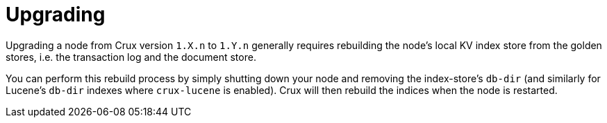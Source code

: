= Upgrading

Upgrading a node from Crux version `1.X.n` to `1.Y.n` generally requires rebuilding the node's local KV index store from the golden stores, i.e. the transaction log and the document store.

You can perform this rebuild process by simply shutting down your node and removing the index-store's `db-dir` (and similarly for Lucene's `db-dir` indexes where `crux-lucene` is enabled). Crux will then rebuild the indices when the node is restarted.